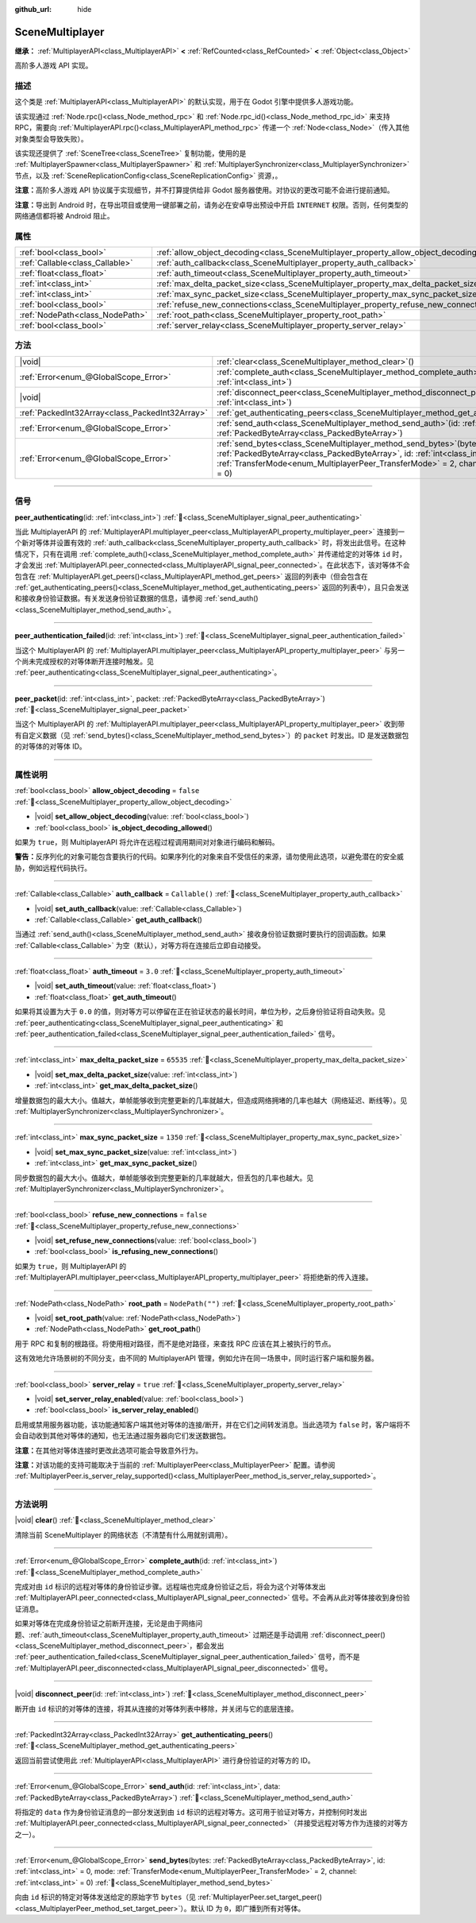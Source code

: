 :github_url: hide

.. DO NOT EDIT THIS FILE!!!
.. Generated automatically from Godot engine sources.
.. Generator: https://github.com/godotengine/godot/tree/4.4/doc/tools/make_rst.py.
.. XML source: https://github.com/godotengine/godot/tree/4.4/modules/multiplayer/doc_classes/SceneMultiplayer.xml.

.. _class_SceneMultiplayer:

SceneMultiplayer
================

**继承：** :ref:`MultiplayerAPI<class_MultiplayerAPI>` **<** :ref:`RefCounted<class_RefCounted>` **<** :ref:`Object<class_Object>`

高阶多人游戏 API 实现。

.. rst-class:: classref-introduction-group

描述
----

这个类是 :ref:`MultiplayerAPI<class_MultiplayerAPI>` 的默认实现，用于在 Godot 引擎中提供多人游戏功能。

该实现通过 :ref:`Node.rpc()<class_Node_method_rpc>` 和 :ref:`Node.rpc_id()<class_Node_method_rpc_id>` 来支持 RPC，需要向 :ref:`MultiplayerAPI.rpc()<class_MultiplayerAPI_method_rpc>` 传递一个 :ref:`Node<class_Node>`\ （传入其他对象类型会导致失败）。

该实现还提供了 :ref:`SceneTree<class_SceneTree>` 复制功能，使用的是 :ref:`MultiplayerSpawner<class_MultiplayerSpawner>` 和 :ref:`MultiplayerSynchronizer<class_MultiplayerSynchronizer>` 节点，以及 :ref:`SceneReplicationConfig<class_SceneReplicationConfig>` 资源，。

\ **注意：**\ 高阶多人游戏 API 协议属于实现细节，并不打算提供给非 Godot 服务器使用。对协议的更改可能不会进行提前通知。

\ **注意：**\ 导出到 Android 时，在导出项目或使用一键部署之前，请务必在安卓导出预设中开启 ``INTERNET`` 权限。否则，任何类型的网络通信都将被 Android 阻止。

.. rst-class:: classref-reftable-group

属性
----

.. table::
   :widths: auto

   +---------------------------------+---------------------------------------------------------------------------------------+------------------+
   | :ref:`bool<class_bool>`         | :ref:`allow_object_decoding<class_SceneMultiplayer_property_allow_object_decoding>`   | ``false``        |
   +---------------------------------+---------------------------------------------------------------------------------------+------------------+
   | :ref:`Callable<class_Callable>` | :ref:`auth_callback<class_SceneMultiplayer_property_auth_callback>`                   | ``Callable()``   |
   +---------------------------------+---------------------------------------------------------------------------------------+------------------+
   | :ref:`float<class_float>`       | :ref:`auth_timeout<class_SceneMultiplayer_property_auth_timeout>`                     | ``3.0``          |
   +---------------------------------+---------------------------------------------------------------------------------------+------------------+
   | :ref:`int<class_int>`           | :ref:`max_delta_packet_size<class_SceneMultiplayer_property_max_delta_packet_size>`   | ``65535``        |
   +---------------------------------+---------------------------------------------------------------------------------------+------------------+
   | :ref:`int<class_int>`           | :ref:`max_sync_packet_size<class_SceneMultiplayer_property_max_sync_packet_size>`     | ``1350``         |
   +---------------------------------+---------------------------------------------------------------------------------------+------------------+
   | :ref:`bool<class_bool>`         | :ref:`refuse_new_connections<class_SceneMultiplayer_property_refuse_new_connections>` | ``false``        |
   +---------------------------------+---------------------------------------------------------------------------------------+------------------+
   | :ref:`NodePath<class_NodePath>` | :ref:`root_path<class_SceneMultiplayer_property_root_path>`                           | ``NodePath("")`` |
   +---------------------------------+---------------------------------------------------------------------------------------+------------------+
   | :ref:`bool<class_bool>`         | :ref:`server_relay<class_SceneMultiplayer_property_server_relay>`                     | ``true``         |
   +---------------------------------+---------------------------------------------------------------------------------------+------------------+

.. rst-class:: classref-reftable-group

方法
----

.. table::
   :widths: auto

   +-------------------------------------------------+------------------------------------------------------------------------------------------------------------------------------------------------------------------------------------------------------------------------------------------------------------------+
   | |void|                                          | :ref:`clear<class_SceneMultiplayer_method_clear>`\ (\ )                                                                                                                                                                                                          |
   +-------------------------------------------------+------------------------------------------------------------------------------------------------------------------------------------------------------------------------------------------------------------------------------------------------------------------+
   | :ref:`Error<enum_@GlobalScope_Error>`           | :ref:`complete_auth<class_SceneMultiplayer_method_complete_auth>`\ (\ id\: :ref:`int<class_int>`\ )                                                                                                                                                              |
   +-------------------------------------------------+------------------------------------------------------------------------------------------------------------------------------------------------------------------------------------------------------------------------------------------------------------------+
   | |void|                                          | :ref:`disconnect_peer<class_SceneMultiplayer_method_disconnect_peer>`\ (\ id\: :ref:`int<class_int>`\ )                                                                                                                                                          |
   +-------------------------------------------------+------------------------------------------------------------------------------------------------------------------------------------------------------------------------------------------------------------------------------------------------------------------+
   | :ref:`PackedInt32Array<class_PackedInt32Array>` | :ref:`get_authenticating_peers<class_SceneMultiplayer_method_get_authenticating_peers>`\ (\ )                                                                                                                                                                    |
   +-------------------------------------------------+------------------------------------------------------------------------------------------------------------------------------------------------------------------------------------------------------------------------------------------------------------------+
   | :ref:`Error<enum_@GlobalScope_Error>`           | :ref:`send_auth<class_SceneMultiplayer_method_send_auth>`\ (\ id\: :ref:`int<class_int>`, data\: :ref:`PackedByteArray<class_PackedByteArray>`\ )                                                                                                                |
   +-------------------------------------------------+------------------------------------------------------------------------------------------------------------------------------------------------------------------------------------------------------------------------------------------------------------------+
   | :ref:`Error<enum_@GlobalScope_Error>`           | :ref:`send_bytes<class_SceneMultiplayer_method_send_bytes>`\ (\ bytes\: :ref:`PackedByteArray<class_PackedByteArray>`, id\: :ref:`int<class_int>` = 0, mode\: :ref:`TransferMode<enum_MultiplayerPeer_TransferMode>` = 2, channel\: :ref:`int<class_int>` = 0\ ) |
   +-------------------------------------------------+------------------------------------------------------------------------------------------------------------------------------------------------------------------------------------------------------------------------------------------------------------------+

.. rst-class:: classref-section-separator

----

.. rst-class:: classref-descriptions-group

信号
----

.. _class_SceneMultiplayer_signal_peer_authenticating:

.. rst-class:: classref-signal

**peer_authenticating**\ (\ id\: :ref:`int<class_int>`\ ) :ref:`🔗<class_SceneMultiplayer_signal_peer_authenticating>`

当此 MultiplayerAPI 的 :ref:`MultiplayerAPI.multiplayer_peer<class_MultiplayerAPI_property_multiplayer_peer>` 连接到一个新对等体并设置有效的 :ref:`auth_callback<class_SceneMultiplayer_property_auth_callback>` 时，将发出此信号。在这种情况下，只有在调用 :ref:`complete_auth()<class_SceneMultiplayer_method_complete_auth>` 并传递给定的对等体 ``id`` 时，才会发出 :ref:`MultiplayerAPI.peer_connected<class_MultiplayerAPI_signal_peer_connected>`\ 。在此状态下，该对等体不会包含在 :ref:`MultiplayerAPI.get_peers()<class_MultiplayerAPI_method_get_peers>` 返回的列表中（但会包含在 :ref:`get_authenticating_peers()<class_SceneMultiplayer_method_get_authenticating_peers>` 返回的列表中），且只会发送和接收身份验证数据。有关发送身份验证数据的信息，请参阅 :ref:`send_auth()<class_SceneMultiplayer_method_send_auth>`\ 。

.. rst-class:: classref-item-separator

----

.. _class_SceneMultiplayer_signal_peer_authentication_failed:

.. rst-class:: classref-signal

**peer_authentication_failed**\ (\ id\: :ref:`int<class_int>`\ ) :ref:`🔗<class_SceneMultiplayer_signal_peer_authentication_failed>`

当这个 MultiplayerAPI 的 :ref:`MultiplayerAPI.multiplayer_peer<class_MultiplayerAPI_property_multiplayer_peer>` 与另一个尚未完成授权的对等体断开连接时触发。见 :ref:`peer_authenticating<class_SceneMultiplayer_signal_peer_authenticating>`\ 。

.. rst-class:: classref-item-separator

----

.. _class_SceneMultiplayer_signal_peer_packet:

.. rst-class:: classref-signal

**peer_packet**\ (\ id\: :ref:`int<class_int>`, packet\: :ref:`PackedByteArray<class_PackedByteArray>`\ ) :ref:`🔗<class_SceneMultiplayer_signal_peer_packet>`

当这个 MultiplayerAPI 的 :ref:`MultiplayerAPI.multiplayer_peer<class_MultiplayerAPI_property_multiplayer_peer>` 收到带有自定义数据（见 :ref:`send_bytes()<class_SceneMultiplayer_method_send_bytes>`\ ）的 ``packet`` 时发出。ID 是发送数据包的对等体的对等体 ID。

.. rst-class:: classref-section-separator

----

.. rst-class:: classref-descriptions-group

属性说明
--------

.. _class_SceneMultiplayer_property_allow_object_decoding:

.. rst-class:: classref-property

:ref:`bool<class_bool>` **allow_object_decoding** = ``false`` :ref:`🔗<class_SceneMultiplayer_property_allow_object_decoding>`

.. rst-class:: classref-property-setget

- |void| **set_allow_object_decoding**\ (\ value\: :ref:`bool<class_bool>`\ )
- :ref:`bool<class_bool>` **is_object_decoding_allowed**\ (\ )

如果为 ``true``\ ，则 MultiplayerAPI 将允许在远程过程调用期间对对象进行编码和解码。

\ **警告：**\ 反序列化的对象可能包含要执行的代码。如果序列化的对象来自不受信任的来源，请勿使用此选项，以避免潜在的安全威胁，例如远程代码执行。

.. rst-class:: classref-item-separator

----

.. _class_SceneMultiplayer_property_auth_callback:

.. rst-class:: classref-property

:ref:`Callable<class_Callable>` **auth_callback** = ``Callable()`` :ref:`🔗<class_SceneMultiplayer_property_auth_callback>`

.. rst-class:: classref-property-setget

- |void| **set_auth_callback**\ (\ value\: :ref:`Callable<class_Callable>`\ )
- :ref:`Callable<class_Callable>` **get_auth_callback**\ (\ )

当通过 :ref:`send_auth()<class_SceneMultiplayer_method_send_auth>` 接收身份验证数据时要执行的回调函数。如果 :ref:`Callable<class_Callable>` 为空（默认），对等方将在连接后立即自动接受。

.. rst-class:: classref-item-separator

----

.. _class_SceneMultiplayer_property_auth_timeout:

.. rst-class:: classref-property

:ref:`float<class_float>` **auth_timeout** = ``3.0`` :ref:`🔗<class_SceneMultiplayer_property_auth_timeout>`

.. rst-class:: classref-property-setget

- |void| **set_auth_timeout**\ (\ value\: :ref:`float<class_float>`\ )
- :ref:`float<class_float>` **get_auth_timeout**\ (\ )

如果将其设置为大于 ``0.0`` 的值，则对等方可以停留在正在验证状态的最长时间，单位为秒，之后身份验证将自动失败。见 :ref:`peer_authenticating<class_SceneMultiplayer_signal_peer_authenticating>` 和 :ref:`peer_authentication_failed<class_SceneMultiplayer_signal_peer_authentication_failed>` 信号。

.. rst-class:: classref-item-separator

----

.. _class_SceneMultiplayer_property_max_delta_packet_size:

.. rst-class:: classref-property

:ref:`int<class_int>` **max_delta_packet_size** = ``65535`` :ref:`🔗<class_SceneMultiplayer_property_max_delta_packet_size>`

.. rst-class:: classref-property-setget

- |void| **set_max_delta_packet_size**\ (\ value\: :ref:`int<class_int>`\ )
- :ref:`int<class_int>` **get_max_delta_packet_size**\ (\ )

增量数据包的最大大小。值越大，单帧能够收到完整更新的几率就越大，但造成网络拥堵的几率也越大（网络延迟、断线等）。见 :ref:`MultiplayerSynchronizer<class_MultiplayerSynchronizer>`\ 。

.. rst-class:: classref-item-separator

----

.. _class_SceneMultiplayer_property_max_sync_packet_size:

.. rst-class:: classref-property

:ref:`int<class_int>` **max_sync_packet_size** = ``1350`` :ref:`🔗<class_SceneMultiplayer_property_max_sync_packet_size>`

.. rst-class:: classref-property-setget

- |void| **set_max_sync_packet_size**\ (\ value\: :ref:`int<class_int>`\ )
- :ref:`int<class_int>` **get_max_sync_packet_size**\ (\ )

同步数据包的最大大小。值越大，单帧能够收到完整更新的几率就越大，但丢包的几率也越大。见 :ref:`MultiplayerSynchronizer<class_MultiplayerSynchronizer>`\ 。

.. rst-class:: classref-item-separator

----

.. _class_SceneMultiplayer_property_refuse_new_connections:

.. rst-class:: classref-property

:ref:`bool<class_bool>` **refuse_new_connections** = ``false`` :ref:`🔗<class_SceneMultiplayer_property_refuse_new_connections>`

.. rst-class:: classref-property-setget

- |void| **set_refuse_new_connections**\ (\ value\: :ref:`bool<class_bool>`\ )
- :ref:`bool<class_bool>` **is_refusing_new_connections**\ (\ )

如果为 ``true``\ ，则 MultiplayerAPI 的 :ref:`MultiplayerAPI.multiplayer_peer<class_MultiplayerAPI_property_multiplayer_peer>` 将拒绝新的传入连接。

.. rst-class:: classref-item-separator

----

.. _class_SceneMultiplayer_property_root_path:

.. rst-class:: classref-property

:ref:`NodePath<class_NodePath>` **root_path** = ``NodePath("")`` :ref:`🔗<class_SceneMultiplayer_property_root_path>`

.. rst-class:: classref-property-setget

- |void| **set_root_path**\ (\ value\: :ref:`NodePath<class_NodePath>`\ )
- :ref:`NodePath<class_NodePath>` **get_root_path**\ (\ )

用于 RPC 和复制的根路径。将使用相对路径，而不是绝对路径，来查找 RPC 应该在其上被执行的节点。

这有效地允许场景树的不同分支，由不同的 MultiplayerAPI 管理，例如允许在同一场景中，同时运行客户端和服务器。

.. rst-class:: classref-item-separator

----

.. _class_SceneMultiplayer_property_server_relay:

.. rst-class:: classref-property

:ref:`bool<class_bool>` **server_relay** = ``true`` :ref:`🔗<class_SceneMultiplayer_property_server_relay>`

.. rst-class:: classref-property-setget

- |void| **set_server_relay_enabled**\ (\ value\: :ref:`bool<class_bool>`\ )
- :ref:`bool<class_bool>` **is_server_relay_enabled**\ (\ )

启用或禁用服务器功能，该功能通知客户端其他对等体的连接/断开，并在它们之间转发消息。当此选项为 ``false`` 时，客户端将不会自动收到其他对等体的通知，也无法通过服务器向它们发送数据包。

\ **注意：**\ 在其他对等体连接时更改此选项可能会导致意外行为。

\ **注意：**\ 对该功能的支持可能取决于当前的 :ref:`MultiplayerPeer<class_MultiplayerPeer>` 配置。请参阅 :ref:`MultiplayerPeer.is_server_relay_supported()<class_MultiplayerPeer_method_is_server_relay_supported>`\ 。

.. rst-class:: classref-section-separator

----

.. rst-class:: classref-descriptions-group

方法说明
--------

.. _class_SceneMultiplayer_method_clear:

.. rst-class:: classref-method

|void| **clear**\ (\ ) :ref:`🔗<class_SceneMultiplayer_method_clear>`

清除当前 SceneMultiplayer 的网络状态（不清楚有什么用就别调用）。

.. rst-class:: classref-item-separator

----

.. _class_SceneMultiplayer_method_complete_auth:

.. rst-class:: classref-method

:ref:`Error<enum_@GlobalScope_Error>` **complete_auth**\ (\ id\: :ref:`int<class_int>`\ ) :ref:`🔗<class_SceneMultiplayer_method_complete_auth>`

完成对由 ``id`` 标识的远程对等体的身份验证步骤。远程端也完成身份验证之后，将会为这个对等体发出 :ref:`MultiplayerAPI.peer_connected<class_MultiplayerAPI_signal_peer_connected>` 信号。不会再从此对等体接收到身份验证消息。

如果对等体在完成身份验证之前断开连接，无论是由于网络问题、\ :ref:`auth_timeout<class_SceneMultiplayer_property_auth_timeout>` 过期还是手动调用 :ref:`disconnect_peer()<class_SceneMultiplayer_method_disconnect_peer>`\ ，都会发出 :ref:`peer_authentication_failed<class_SceneMultiplayer_signal_peer_authentication_failed>` 信号，而不是 :ref:`MultiplayerAPI.peer_disconnected<class_MultiplayerAPI_signal_peer_disconnected>` 信号。

.. rst-class:: classref-item-separator

----

.. _class_SceneMultiplayer_method_disconnect_peer:

.. rst-class:: classref-method

|void| **disconnect_peer**\ (\ id\: :ref:`int<class_int>`\ ) :ref:`🔗<class_SceneMultiplayer_method_disconnect_peer>`

断开由 ``id`` 标识的对等体的连接，将其从连接的对等体列表中移除，并关闭与它的底层连接。

.. rst-class:: classref-item-separator

----

.. _class_SceneMultiplayer_method_get_authenticating_peers:

.. rst-class:: classref-method

:ref:`PackedInt32Array<class_PackedInt32Array>` **get_authenticating_peers**\ (\ ) :ref:`🔗<class_SceneMultiplayer_method_get_authenticating_peers>`

返回当前尝试使用此 :ref:`MultiplayerAPI<class_MultiplayerAPI>` 进行身份验证的对等方的 ID。

.. rst-class:: classref-item-separator

----

.. _class_SceneMultiplayer_method_send_auth:

.. rst-class:: classref-method

:ref:`Error<enum_@GlobalScope_Error>` **send_auth**\ (\ id\: :ref:`int<class_int>`, data\: :ref:`PackedByteArray<class_PackedByteArray>`\ ) :ref:`🔗<class_SceneMultiplayer_method_send_auth>`

将指定的 ``data`` 作为身份验证消息的一部分发送到由 ``id`` 标识的远程对等方。这可用于验证对等方，并控制何时发出 :ref:`MultiplayerAPI.peer_connected<class_MultiplayerAPI_signal_peer_connected>`\ （并接受远程对等方作为连接的对等方之一）。

.. rst-class:: classref-item-separator

----

.. _class_SceneMultiplayer_method_send_bytes:

.. rst-class:: classref-method

:ref:`Error<enum_@GlobalScope_Error>` **send_bytes**\ (\ bytes\: :ref:`PackedByteArray<class_PackedByteArray>`, id\: :ref:`int<class_int>` = 0, mode\: :ref:`TransferMode<enum_MultiplayerPeer_TransferMode>` = 2, channel\: :ref:`int<class_int>` = 0\ ) :ref:`🔗<class_SceneMultiplayer_method_send_bytes>`

向由 ``id`` 标识的特定对等体发送给定的原始字节 ``bytes``\ （见 :ref:`MultiplayerPeer.set_target_peer()<class_MultiplayerPeer_method_set_target_peer>`\ ）。默认 ID 为 ``0``\ ，即广播到所有对等体。

.. |virtual| replace:: :abbr:`virtual (本方法通常需要用户覆盖才能生效。)`
.. |const| replace:: :abbr:`const (本方法无副作用，不会修改该实例的任何成员变量。)`
.. |vararg| replace:: :abbr:`vararg (本方法除了能接受在此处描述的参数外，还能够继续接受任意数量的参数。)`
.. |constructor| replace:: :abbr:`constructor (本方法用于构造某个类型。)`
.. |static| replace:: :abbr:`static (调用本方法无需实例，可直接使用类名进行调用。)`
.. |operator| replace:: :abbr:`operator (本方法描述的是使用本类型作为左操作数的有效运算符。)`
.. |bitfield| replace:: :abbr:`BitField (这个值是由下列位标志构成位掩码的整数。)`
.. |void| replace:: :abbr:`void (无返回值。)`
